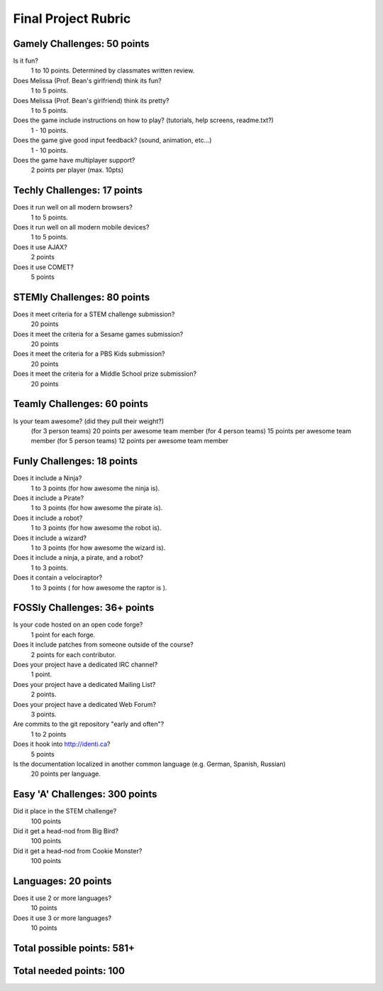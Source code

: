 Final Project Rubric
====================

Gamely Challenges: 50 points
----------------------------
Is it fun?
    1 to 10 points.  Determined by classmates written review.

Does Melissa (Prof. Bean's girlfriend) think its fun?
    1 to 5 points.

Does Melissa (Prof. Bean's girlfriend) think its pretty?
    1 to 5 points.

Does the game include instructions on how to play? (tutorials, help screens, readme.txt?)
	1 - 10 points.

Does the game give good input feedback? (sound, animation, etc...)
	1 - 10 points.

Does the game have multiplayer support?
	2 points per player (max. 10pts)

Techly Challenges: 17 points
----------------------------
Does it run well on all modern browsers?
    1 to 5 points.

Does it run well on all modern mobile devices?
    1 to 5 points.

Does it use AJAX?
    2 points

Does it use COMET?
    5 points


STEMly Challenges: 80 points
----------------------------
Does it meet criteria for a STEM challenge submission?
    20 points

Does it meet the criteria for a Sesame games submission?
    20 points

Does it meet the criteria for a PBS Kids submission?
    20 points

Does it meet the criteria for a Middle School prize submission?
    20 points


Teamly Challenges: 60 points
----------------------------
Is your team awesome? (did they pull their weight?)
	(for 3 person teams) 20 points per awesome team member
	(for 4 person teams) 15 points per awesome team member
	(for 5 person teams) 12 points per awesome team member

Funly Challenges: 18 points
---------------------------
Does it include a Ninja?
    1 to 3 points (for how awesome the ninja is).

Does it include a Pirate?
    1 to 3 points (for how awesome the pirate is).

Does it include a robot?
    1 to 3 points (for how awesome the robot is).
Does it include a wizard?
    1 to 3 points (for how awesome the wizard is).

Does it include a ninja, a pirate, and a robot?
    1 to 3 points.

Does it contain a velociraptor?
    1 to 3 points ( for how awesome the raptor is ).

FOSSly Challenges: 36+ points
-----------------------------
Is your code hosted on an open code forge?
    1 point for each forge.

Does it include patches from someone outside of the course?
    2 points for each contributor.

Does your project have a dedicated IRC channel?
    1 point.

Does your project have a dedicated Mailing List?
    2 points.

Does your project have a dedicated Web Forum?
    3 points.

Are commits to the git repository "early and often"?
    1 to 2 points

Does it hook into http://identi.ca?
    5 points

Is the documentation localized in another common language (e.g. German, Spanish, Russian)
    20 points per language.

Easy 'A' Challenges: 300 points
-------------------------------
Did it place in the STEM challenge?
    100 points

Did it get a head-nod from Big Bird?
    100 points

Did it get a head-nod from Cookie Monster?
    100 points
    
Languages: 20 points
--------------------
Does it use 2 or more languages?
	10 points
Does it use 3 or more languages?
	10 points

Total possible points:  581+
----------------------------

Total needed points: 100
------------------------

